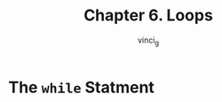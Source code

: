 #+TITLE: Chapter 6. Loops
#+AUTHOR: vinci_g
#+DESCRIPTION: C Programming - A Modern Approach Chapter 6
#+OPTIONS: toc

* The ~while~ Statment
